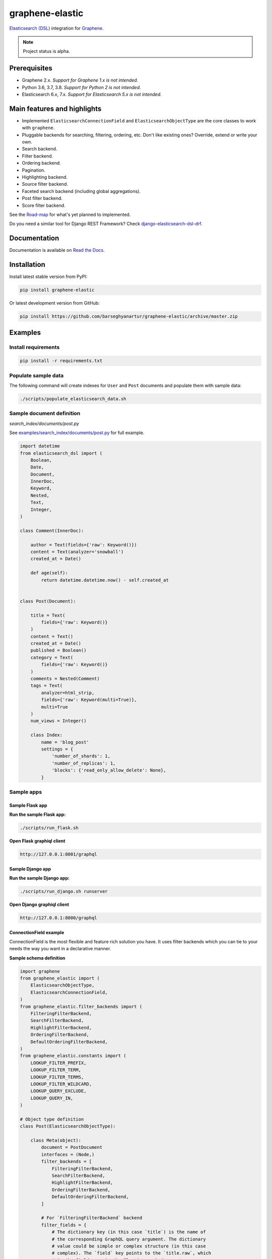 ================
graphene-elastic
================
`Elasticsearch (DSL) <https://elasticsearch-dsl.readthedocs.io/en/latest/>`__
integration for `Graphene <http://graphene-python.org/>`__.

.. image:: https://img.shields.io/pypi/v/graphene-elastic.svg
   :target: https://pypi.python.org/pypi/graphene-elastic
   :alt: PyPI Version

.. image:: https://img.shields.io/pypi/pyversions/graphene-elastic.svg
    :target: https://pypi.python.org/pypi/graphene-elastic/
    :alt: Supported Python versions

.. image:: https://travis-ci.org/barseghyanartur/graphene-elastic.svg?branch=master
    :target: https://travis-ci.org/barseghyanartur/graphene-elastic
    :alt: Build Status

.. image:: https://readthedocs.org/projects/graphene-elastic/badge/?version=latest
    :target: http://graphene-elastic.readthedocs.io/en/latest/?badge=latest
    :alt: Documentation Status

.. image:: https://img.shields.io/badge/license-GPL--2.0--only%20OR%20LGPL--2.1--or--later-blue.svg
   :target: https://github.com/barseghyanartur/graphene-elastic/#License
   :alt: GPL-2.0-only OR LGPL-2.1-or-later

.. image:: https://coveralls.io/repos/github/barseghyanartur/graphene-elastic/badge.svg?branch=master
    :target: https://coveralls.io/github/barseghyanartur/graphene-elastic?branch=master
    :alt: Coverage

.. note::

    Project status is alpha.

Prerequisites
=============
- Graphene 2.x. *Support for Graphene 1.x is not intended.*
- Python 3.6, 3.7, 3.8. *Support for Python 2 is not intended.*
- Elasticsearch 6.x, 7.x. *Support for Elasticsearch 5.x is not intended.*

Main features and highlights
============================
- Implemented ``ElasticsearchConnectionField`` and ``ElasticsearchObjectType``
  are the core classes to work with ``graphene``.
- Pluggable backends for searching, filtering, ordering, etc. Don't like
  existing ones? Override, extend or write your own.
- Search backend.
- Filter backend.
- Ordering backend.
- Pagination.
- Highlighting backend.
- Source filter backend.
- Faceted search backend (including global aggregations).
- Post filter backend.
- Score filter backend.

See the `Road-map`_ for what's yet planned to implemented.

Do you need a similar tool for Django REST Framework? Check
`django-elasticsearch-dsl-drf
<https://github.com/barseghyanartur/django-elasticsearch-dsl-drf>`__.

Documentation
=============
Documentation is available on `Read the Docs
<http://graphene-elastic.readthedocs.io/>`_.

Installation
============
Install latest stable version from PyPI:

.. code-block:: bash

    pip install graphene-elastic

Or latest development version from GitHub:

.. code-block:: bash

    pip install https://github.com/barseghyanartur/graphene-elastic/archive/master.zip

Examples
========
Install requirements
--------------------
.. code-block:: sh

    pip install -r requirements.txt

Populate sample data
--------------------
The following command will create indexes for ``User`` and ``Post`` documents
and populate them with sample data:

.. code-block:: sh

    ./scripts/populate_elasticsearch_data.sh

Sample document definition
--------------------------
*search_index/documents/post.py*

See `examples/search_index/documents/post.py
<https://github.com/barseghyanartur/graphene-elastic/blob/master/examples/search_index/documents/post.py>`_
for full example.

.. code-block:: python

    import datetime
    from elasticsearch_dsl import (
        Boolean,
        Date,
        Document,
        InnerDoc,
        Keyword,
        Nested,
        Text,
        Integer,
    )

    class Comment(InnerDoc):

        author = Text(fields={'raw': Keyword()})
        content = Text(analyzer='snowball')
        created_at = Date()

        def age(self):
            return datetime.datetime.now() - self.created_at


    class Post(Document):

        title = Text(
            fields={'raw': Keyword()}
        )
        content = Text()
        created_at = Date()
        published = Boolean()
        category = Text(
            fields={'raw': Keyword()}
        )
        comments = Nested(Comment)
        tags = Text(
            analyzer=html_strip,
            fields={'raw': Keyword(multi=True)},
            multi=True
        )
        num_views = Integer()

        class Index:
            name = 'blog_post'
            settings = {
                'number_of_shards': 1,
                'number_of_replicas': 1,
                'blocks': {'read_only_allow_delete': None},
            }

Sample apps
-----------
Sample Flask app
~~~~~~~~~~~~~~~~
**Run the sample Flask app:**

.. code-block:: sh

    ./scripts/run_flask.sh

**Open Flask graphiql client**

.. code-block:: text

    http://127.0.0.1:8001/graphql

Sample Django app
~~~~~~~~~~~~~~~~~
**Run the sample Django app:**

.. code-block:: sh

    ./scripts/run_django.sh runserver

**Open Django graphiql client**

.. code-block:: text

    http://127.0.0.1:8000/graphql

ConnectionField example
~~~~~~~~~~~~~~~~~~~~~~~
ConnectionField is the most flexible and feature rich solution you have. It
uses filter backends which you can tie to your needs the way you want in a
declarative manner.

**Sample schema definition**

.. code-block:: python

    import graphene
    from graphene_elastic import (
        ElasticsearchObjectType,
        ElasticsearchConnectionField,
    )
    from graphene_elastic.filter_backends import (
        FilteringFilterBackend,
        SearchFilterBackend,
        HighlightFilterBackend,
        OrderingFilterBackend,
        DefaultOrderingFilterBackend,
    )
    from graphene_elastic.constants import (
        LOOKUP_FILTER_PREFIX,
        LOOKUP_FILTER_TERM,
        LOOKUP_FILTER_TERMS,
        LOOKUP_FILTER_WILDCARD,
        LOOKUP_QUERY_EXCLUDE,
        LOOKUP_QUERY_IN,
    )

    # Object type definition
    class Post(ElasticsearchObjectType):

        class Meta(object):
            document = PostDocument
            interfaces = (Node,)
            filter_backends = [
                FilteringFilterBackend,
                SearchFilterBackend,
                HighlightFilterBackend,
                OrderingFilterBackend,
                DefaultOrderingFilterBackend,
            ]

            # For `FilteringFilterBackend` backend
            filter_fields = {
                # The dictionary key (in this case `title`) is the name of
                # the corresponding GraphQL query argument. The dictionary
                # value could be simple or complex structure (in this case
                # complex). The `field` key points to the `title.raw`, which
                # is the field name in the Elasticsearch document
                # (`PostDocument`). Since `lookups` key is provided, number
                # of lookups is limited to the given set, while term is the
                # default lookup (as specified in `default_lookup`).
                'title': {
                    'field': 'title.raw',
                    # Available lookups
                    'lookups': [
                        LOOKUP_FILTER_TERM,
                        LOOKUP_FILTER_TERMS,
                        LOOKUP_FILTER_PREFIX,
                        LOOKUP_FILTER_WILDCARD,
                        LOOKUP_QUERY_IN,
                        LOOKUP_QUERY_EXCLUDE,
                    ],
                    # Default lookup
                    'default_lookup': LOOKUP_FILTER_TERM,
                },

                # The dictionary key (in this case `category`) is the name of
                # the corresponding GraphQL query argument. Since no lookups
                # or default_lookup is provided, defaults are used (all lookups
                # available, term is the default lookup). The dictionary value
                # (in this case `category.raw`) is the field name in the
                # Elasticsearch document (`PostDocument`).
                'category': 'category.raw',

                # The dictionary key (in this case `tags`) is the name of
                # the corresponding GraphQL query argument. Since no lookups
                # or default_lookup is provided, defaults are used (all lookups
                # available, term is the default lookup). The dictionary value
                # (in this case `tags.raw`) is the field name in the
                # Elasticsearch document (`PostDocument`).
                'tags': 'tags.raw',

                # The dictionary key (in this case `num_views`) is the name of
                # the corresponding GraphQL query argument. Since no lookups
                # or default_lookup is provided, defaults are used (all lookups
                # available, term is the default lookup). The dictionary value
                # (in this case `num_views`) is the field name in the
                # Elasticsearch document (`PostDocument`).
                'num_views': 'num_views',
            }

            # For `SearchFilterBackend` backend
            search_fields = {
                'title': {'boost': 4},
                'content': {'boost': 2},
                'category': None,
            }

            # For `OrderingFilterBackend` backend
            ordering_fields = {
                # The dictionary key (in this case `tags`) is the name of
                # the corresponding GraphQL query argument. The dictionary
                # value (in this case `tags.raw`) is the field name in the
                # Elasticsearch document (`PostDocument`).
                'title': 'title.raw',

                # The dictionary key (in this case `created_at`) is the name of
                # the corresponding GraphQL query argument. The dictionary
                # value (in this case `created_at`) is the field name in the
                # Elasticsearch document (`PostDocument`).
                'created_at': 'created_at',

                # The dictionary key (in this case `num_views`) is the name of
                # the corresponding GraphQL query argument. The dictionary
                # value (in this case `num_views`) is the field name in the
                # Elasticsearch document (`PostDocument`).
                'num_views': 'num_views',
            }

            # For `DefaultOrderingFilterBackend` backend
            ordering_defaults = (
                '-num_views',  # Field name in the Elasticsearch document
                'title.raw',  # Field name in the Elasticsearch document
            )

            # For `HighlightFilterBackend` backend
            highlight_fields = {
                'title': {
                    'enabled': True,
                    'options': {
                        'pre_tags': ["<b>"],
                        'post_tags': ["</b>"],
                    }
                },
                'content': {
                    'options': {
                        'fragment_size': 50,
                        'number_of_fragments': 3
                    }
                },
                'category': {},
            }

    # Query definition
    class Query(graphene.ObjectType):
        all_post_documents = ElasticsearchConnectionField(Post)

    # Schema definition
    schema = graphene.Schema(query=Query)

Filter
^^^^^^

Sample queries
++++++++++++++

Since we didn't specify any lookups on `category`, by default all lookups
are available and the default lookup would be ``term``. Note, that in the
``{value:"Elastic"}`` part, the ``value`` stands for default lookup, whatever
it has been set to.

.. code-block:: javascript

    query PostsQuery {
      allPostDocuments(filter:{category:{value:"Elastic"}}) {
        edges {
          node {
            id
            title
            category
            content
            createdAt
            comments
          }
        }
      }
    }

But, we could use another lookup (in example below - ``terms``). Note, that
in the ``{terms:["Elastic", "Python"]}`` part, the ``terms`` is the lookup
name.

.. code-block:: javascript

    query PostsQuery {
      allPostDocuments(
            filter:{category:{terms:["Elastic", "Python"]}}
        ) {
        edges {
          node {
            id
            title
            category
            content
            createdAt
            comments
          }
        }
      }
    }

Or apply a ``gt`` (``range``) query in addition to filtering:

.. code-block:: javascript

    {
      allPostDocuments(filter:{
            category:{term:"Python"},
            numViews:{gt:"700"}
        }) {
        edges {
          node {
            category
            title
            comments
            numViews
          }
        }
      }
    }

Implemented filter lookups
++++++++++++++++++++++++++
The following lookups are available:

- ``contains``
- ``ends_with`` (or ``endsWith`` for camelCase)
- ``exclude``
- ``exists``
- ``gt``
- ``gte``
- ``in``
- ``is_null`` (or ``isNull`` for camelCase)
- ``lt``
- ``lte``
- ``prefix``
- ``range``
- ``starts_with`` (or ``startsWith`` for camelCase)
- ``term``
- ``terms``
- ``wildcard``

See `dedicated documentation on filter lookups
<https://graphene-elastic.readthedocs.io/en/latest/filtering.html>`__ for
more information.

Search
^^^^^^
Search in all fields:

.. code-block:: javascript

    query {
      allPostDocuments(
        search:{query:"Release Box"}
      ) {
        edges {
          node {
            category
            title
            content
          }
        }
      }
    }

Search in specific fields:

.. code-block:: javascript

    query {
      allPostDocuments(
        search:{
            title:{value:"Release", boost:2},
            content:{value:"Box"}
        }
      ) {
        edges {
          node {
            category
            title
            content
          }
        }
      }
    }

Ordering
^^^^^^^^
Possible choices are ``ASC`` and ``DESC``.

.. code-block:: javascript

    query {
      allPostDocuments(
            filter:{category:{term:"Photography"}},
            ordering:{title:ASC}
        ) {
        edges {
          node {
            category
            title
            content
            numViews
            tags
          }
        }
      }
    }

Pagination
^^^^^^^^^^
The ``first``, ``last``, ``before`` and ``after`` arguments are supported.
By default number of results is limited to 100.

.. code-block:: javascript

    query {
      allPostDocuments(first:12) {
        pageInfo {
          startCursor
          endCursor
          hasNextPage
          hasPreviousPage
        }
        edges {
          cursor
          node {
            category
            title
            content
            numViews
          }
        }
      }
    }

Highlighting
^^^^^^^^^^^^
Simply, list the fields you want to highlight. This works only in combination
with search.

.. code-block:: javascript

    query {
      allPostDocuments(
            search:{content:{value:"alice"}, title:{value:"alice"}},
            highlight:[category, content]
        ) {
        edges {
          node {
            title
            content
            highlight
          }
          cursor
        }
      }
    }

Road-map
========
Road-map and development plans.

This package is designed after `django-elasticsearch-dsl-drf
<https://github.com/barseghyanartur/django-elasticsearch-dsl-drf>`__ and
is intended to offer similar functionality.

Lots of features are planned to be released in the upcoming Beta releases:

- Suggester backend.
- Nested backend.
- Geo-spatial backend.
- Filter lookup ``geo_bounding_box`` (or ``geoBoundingBox`` for camelCase).
- Filter lookup ``geo_distance`` (or ``geoDistance`` for camelCase).
- Filter lookup ``geo_polygon`` (or ``geoPolygon`` for camelCase).
- More-like-this backend.
- Complex search backends, such as Simple query search.

Stay tuned or reach out if you want to help.

Testing
=======
Project is covered with tests.

Running tests
-------------
By defaults tests are executed against the Elasticsearch 7.x.

**Run Elasticsearch 7.x with Docker**

.. code-block:: bash

    docker-compose up elasticsearch

**Install test requirements**

.. code-block:: sh

    pip install -r requirements/test.txt

To test with all supported Python versions type:

.. code-block:: sh

    tox

To test against specific environment, type:

.. code-block:: sh

    tox -e py38-elastic7

To test just your working environment type:

.. code-block:: sh

    ./runtests.py

To run a single test module in your working environment type:

.. code-block:: sh

    ./runtests.py src/graphene_elastic/tests/test_filter_backend.py

To run a single test class in a given test module in your working environment
type:

.. code-block:: sh

    ./runtests.py src/graphene_elastic/tests/test_filter_backend.py::FilterBackendElasticTestCase

Testing with Docker
-------------------
.. code-block:: sh

    docker-compose -f docker-compose.yml -f docker-compose-test.yml up --build test

Debugging
=========
For development purposes, you could use the flask app (easy to debug). Standard
``pdb`` works (``import pdb; pdb.set_trace()``). If ``ipdb`` does not work
well for you, use ``ptpdb``.

Writing documentation
=====================
Keep the following hierarchy.

.. code-block:: text

    =====
    title
    =====

    header
    ======

    sub-header
    ----------

    sub-sub-header
    ~~~~~~~~~~~~~~

    sub-sub-sub-header
    ^^^^^^^^^^^^^^^^^^

    sub-sub-sub-sub-header
    ++++++++++++++++++++++

    sub-sub-sub-sub-sub-header
    **************************

License
=======
GPL-2.0-only OR LGPL-2.1-or-later

Support
=======
For any issues contact me at the e-mail given in the `Author`_ section.

Author
======
Artur Barseghyan <artur.barseghyan@gmail.com>
